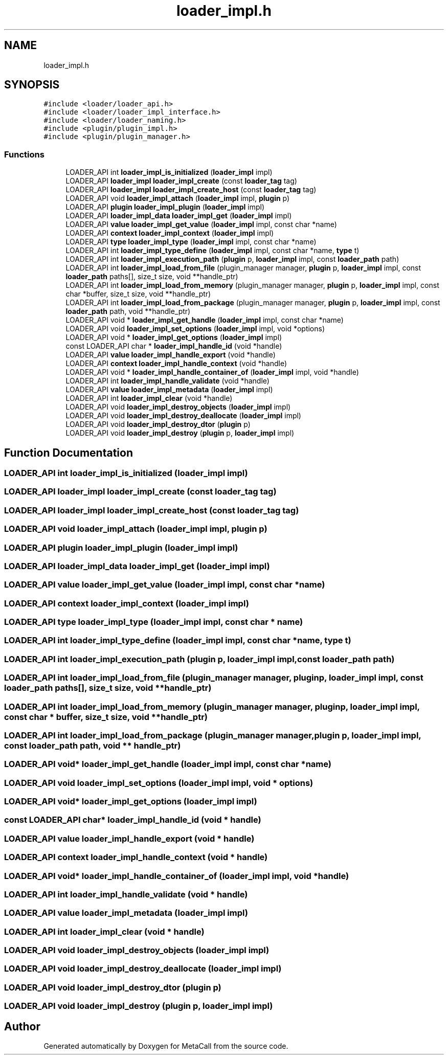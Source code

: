 .TH "loader_impl.h" 3 "Fri Oct 21 2022" "Version 0.5.37.bcb1f0a69648" "MetaCall" \" -*- nroff -*-
.ad l
.nh
.SH NAME
loader_impl.h
.SH SYNOPSIS
.br
.PP
\fC#include <loader/loader_api\&.h>\fP
.br
\fC#include <loader/loader_impl_interface\&.h>\fP
.br
\fC#include <loader/loader_naming\&.h>\fP
.br
\fC#include <plugin/plugin_impl\&.h>\fP
.br
\fC#include <plugin/plugin_manager\&.h>\fP
.br

.SS "Functions"

.in +1c
.ti -1c
.RI "LOADER_API int \fBloader_impl_is_initialized\fP (\fBloader_impl\fP impl)"
.br
.ti -1c
.RI "LOADER_API \fBloader_impl\fP \fBloader_impl_create\fP (const \fBloader_tag\fP tag)"
.br
.ti -1c
.RI "LOADER_API \fBloader_impl\fP \fBloader_impl_create_host\fP (const \fBloader_tag\fP tag)"
.br
.ti -1c
.RI "LOADER_API void \fBloader_impl_attach\fP (\fBloader_impl\fP impl, \fBplugin\fP p)"
.br
.ti -1c
.RI "LOADER_API \fBplugin\fP \fBloader_impl_plugin\fP (\fBloader_impl\fP impl)"
.br
.ti -1c
.RI "LOADER_API \fBloader_impl_data\fP \fBloader_impl_get\fP (\fBloader_impl\fP impl)"
.br
.ti -1c
.RI "LOADER_API \fBvalue\fP \fBloader_impl_get_value\fP (\fBloader_impl\fP impl, const char *name)"
.br
.ti -1c
.RI "LOADER_API \fBcontext\fP \fBloader_impl_context\fP (\fBloader_impl\fP impl)"
.br
.ti -1c
.RI "LOADER_API \fBtype\fP \fBloader_impl_type\fP (\fBloader_impl\fP impl, const char *name)"
.br
.ti -1c
.RI "LOADER_API int \fBloader_impl_type_define\fP (\fBloader_impl\fP impl, const char *name, \fBtype\fP t)"
.br
.ti -1c
.RI "LOADER_API int \fBloader_impl_execution_path\fP (\fBplugin\fP p, \fBloader_impl\fP impl, const \fBloader_path\fP path)"
.br
.ti -1c
.RI "LOADER_API int \fBloader_impl_load_from_file\fP (plugin_manager manager, \fBplugin\fP p, \fBloader_impl\fP impl, const \fBloader_path\fP paths[], size_t size, void **handle_ptr)"
.br
.ti -1c
.RI "LOADER_API int \fBloader_impl_load_from_memory\fP (plugin_manager manager, \fBplugin\fP p, \fBloader_impl\fP impl, const char *buffer, size_t size, void **handle_ptr)"
.br
.ti -1c
.RI "LOADER_API int \fBloader_impl_load_from_package\fP (plugin_manager manager, \fBplugin\fP p, \fBloader_impl\fP impl, const \fBloader_path\fP path, void **handle_ptr)"
.br
.ti -1c
.RI "LOADER_API void * \fBloader_impl_get_handle\fP (\fBloader_impl\fP impl, const char *name)"
.br
.ti -1c
.RI "LOADER_API void \fBloader_impl_set_options\fP (\fBloader_impl\fP impl, void *options)"
.br
.ti -1c
.RI "LOADER_API void * \fBloader_impl_get_options\fP (\fBloader_impl\fP impl)"
.br
.ti -1c
.RI "const LOADER_API char * \fBloader_impl_handle_id\fP (void *handle)"
.br
.ti -1c
.RI "LOADER_API \fBvalue\fP \fBloader_impl_handle_export\fP (void *handle)"
.br
.ti -1c
.RI "LOADER_API \fBcontext\fP \fBloader_impl_handle_context\fP (void *handle)"
.br
.ti -1c
.RI "LOADER_API void * \fBloader_impl_handle_container_of\fP (\fBloader_impl\fP impl, void *handle)"
.br
.ti -1c
.RI "LOADER_API int \fBloader_impl_handle_validate\fP (void *handle)"
.br
.ti -1c
.RI "LOADER_API \fBvalue\fP \fBloader_impl_metadata\fP (\fBloader_impl\fP impl)"
.br
.ti -1c
.RI "LOADER_API int \fBloader_impl_clear\fP (void *handle)"
.br
.ti -1c
.RI "LOADER_API void \fBloader_impl_destroy_objects\fP (\fBloader_impl\fP impl)"
.br
.ti -1c
.RI "LOADER_API void \fBloader_impl_destroy_deallocate\fP (\fBloader_impl\fP impl)"
.br
.ti -1c
.RI "LOADER_API void \fBloader_impl_destroy_dtor\fP (\fBplugin\fP p)"
.br
.ti -1c
.RI "LOADER_API void \fBloader_impl_destroy\fP (\fBplugin\fP p, \fBloader_impl\fP impl)"
.br
.in -1c
.SH "Function Documentation"
.PP 
.SS "LOADER_API int loader_impl_is_initialized (\fBloader_impl\fP impl)"

.SS "LOADER_API \fBloader_impl\fP loader_impl_create (const \fBloader_tag\fP tag)"

.SS "LOADER_API \fBloader_impl\fP loader_impl_create_host (const \fBloader_tag\fP tag)"

.SS "LOADER_API void loader_impl_attach (\fBloader_impl\fP impl, \fBplugin\fP p)"

.SS "LOADER_API \fBplugin\fP loader_impl_plugin (\fBloader_impl\fP impl)"

.SS "LOADER_API \fBloader_impl_data\fP loader_impl_get (\fBloader_impl\fP impl)"

.SS "LOADER_API \fBvalue\fP loader_impl_get_value (\fBloader_impl\fP impl, const char * name)"

.SS "LOADER_API \fBcontext\fP loader_impl_context (\fBloader_impl\fP impl)"

.SS "LOADER_API \fBtype\fP loader_impl_type (\fBloader_impl\fP impl, const char * name)"

.SS "LOADER_API int loader_impl_type_define (\fBloader_impl\fP impl, const char * name, \fBtype\fP t)"

.SS "LOADER_API int loader_impl_execution_path (\fBplugin\fP p, \fBloader_impl\fP impl, const \fBloader_path\fP path)"

.SS "LOADER_API int loader_impl_load_from_file (plugin_manager manager, \fBplugin\fP p, \fBloader_impl\fP impl, const \fBloader_path\fP paths[], size_t size, void ** handle_ptr)"

.SS "LOADER_API int loader_impl_load_from_memory (plugin_manager manager, \fBplugin\fP p, \fBloader_impl\fP impl, const char * buffer, size_t size, void ** handle_ptr)"

.SS "LOADER_API int loader_impl_load_from_package (plugin_manager manager, \fBplugin\fP p, \fBloader_impl\fP impl, const \fBloader_path\fP path, void ** handle_ptr)"

.SS "LOADER_API void* loader_impl_get_handle (\fBloader_impl\fP impl, const char * name)"

.SS "LOADER_API void loader_impl_set_options (\fBloader_impl\fP impl, void * options)"

.SS "LOADER_API void* loader_impl_get_options (\fBloader_impl\fP impl)"

.SS "const LOADER_API char* loader_impl_handle_id (void * handle)"

.SS "LOADER_API \fBvalue\fP loader_impl_handle_export (void * handle)"

.SS "LOADER_API \fBcontext\fP loader_impl_handle_context (void * handle)"

.SS "LOADER_API void* loader_impl_handle_container_of (\fBloader_impl\fP impl, void * handle)"

.SS "LOADER_API int loader_impl_handle_validate (void * handle)"

.SS "LOADER_API \fBvalue\fP loader_impl_metadata (\fBloader_impl\fP impl)"

.SS "LOADER_API int loader_impl_clear (void * handle)"

.SS "LOADER_API void loader_impl_destroy_objects (\fBloader_impl\fP impl)"

.SS "LOADER_API void loader_impl_destroy_deallocate (\fBloader_impl\fP impl)"

.SS "LOADER_API void loader_impl_destroy_dtor (\fBplugin\fP p)"

.SS "LOADER_API void loader_impl_destroy (\fBplugin\fP p, \fBloader_impl\fP impl)"

.SH "Author"
.PP 
Generated automatically by Doxygen for MetaCall from the source code\&.

